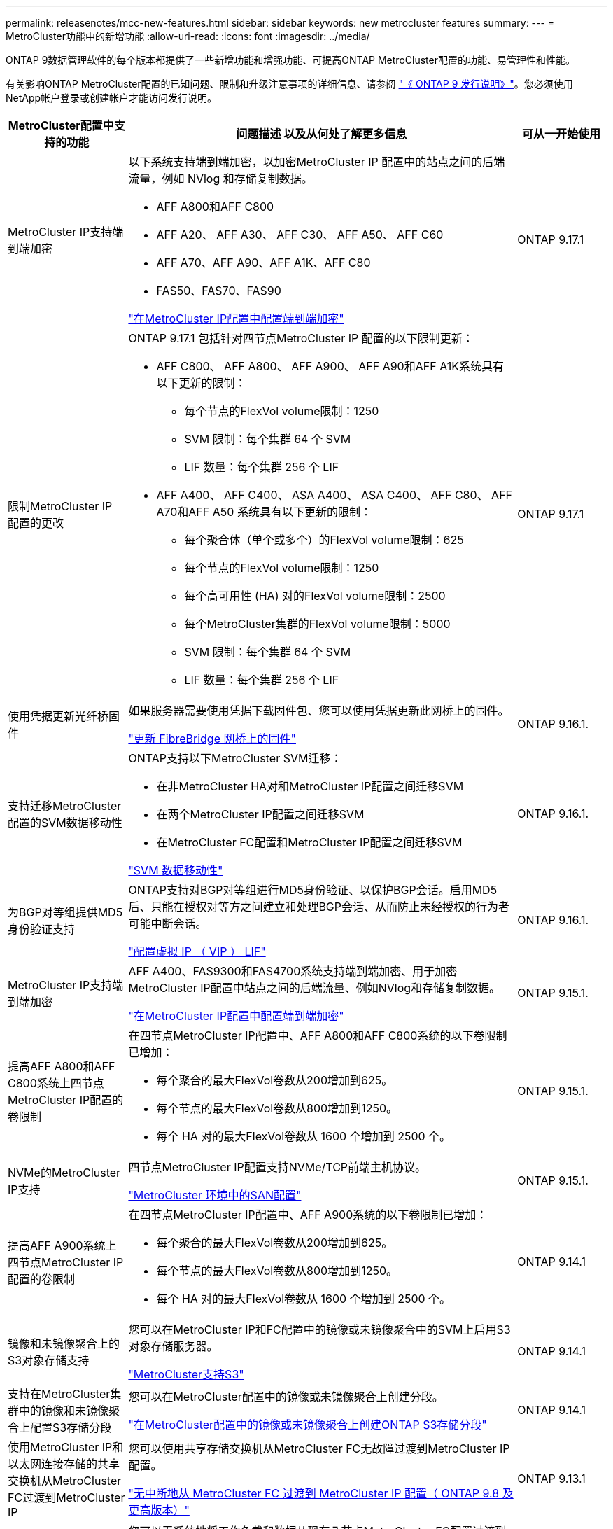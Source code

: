 ---
permalink: releasenotes/mcc-new-features.html 
sidebar: sidebar 
keywords: new metrocluster features 
summary:  
---
= MetroCluster功能中的新增功能
:allow-uri-read: 
:icons: font
:imagesdir: ../media/


[role="lead"]
ONTAP 9数据管理软件的每个版本都提供了一些新增功能和增强功能、可提高ONTAP MetroCluster配置的功能、易管理性和性能。

有关影响ONTAP MetroCluster配置的已知问题、限制和升级注意事项的详细信息、请参阅 https://library.netapp.com/ecm/ecm_download_file/ECMLP2492508["《 ONTAP 9 发行说明》"^]。您必须使用NetApp帐户登录或创建帐户才能访问发行说明。

[cols="20,65,15"]
|===
| MetroCluster配置中支持的功能 | 问题描述 以及从何处了解更多信息 | 可从一开始使用 


 a| 
MetroCluster IP支持端到端加密
 a| 
以下系统支持端到端加密，以加密MetroCluster IP 配置中的站点之间的后端流量，例如 NVlog 和存储复制数据。

* AFF A800和AFF C800
* AFF A20、 AFF A30、 AFF C30、 AFF A50、 AFF C60
* AFF A70、AFF A90、AFF A1K、AFF C80
* FAS50、FAS70、FAS90


link:../maintain/task-configure-encryption.html["在MetroCluster IP配置中配置端到端加密"]
 a| 
ONTAP 9.17.1



 a| 
限制MetroCluster IP 配置的更改
 a| 
ONTAP 9.17.1 包括针对四节点MetroCluster IP 配置的以下限制更新：

* AFF C800、 AFF A800、 AFF A900、 AFF A90和AFF A1K系统具有以下更新的限制：
+
** 每个节点的FlexVol volume限制：1250
** SVM 限制：每个集群 64 个 SVM
** LIF 数量：每个集群 256 个 LIF


* AFF A400、 AFF C400、 ASA A400、 ASA C400、 AFF C80、 AFF A70和AFF A50 系统具有以下更新的限制：
+
** 每个聚合体（单个或多个）的FlexVol volume限制：625
** 每个节点的FlexVol volume限制：1250
** 每个高可用性 (HA) 对的FlexVol volume限制：2500
** 每个MetroCluster集群的FlexVol volume限制：5000
** SVM 限制：每个集群 64 个 SVM
** LIF 数量：每个集群 256 个 LIF



 a| 
ONTAP 9.17.1



 a| 
使用凭据更新光纤桥固件
 a| 
如果服务器需要使用凭据下载固件包、您可以使用凭据更新此网桥上的固件。

link:../maintain/task_update_firmware_on_a_fibrebridge_bridge_parent_topic.html["更新 FibreBridge 网桥上的固件"]
 a| 
ONTAP 9.16.1.



 a| 
支持迁移MetroCluster配置的SVM数据移动性
 a| 
ONTAP支持以下MetroCluster SVM迁移：

* 在非MetroCluster HA对和MetroCluster IP配置之间迁移SVM
* 在两个MetroCluster IP配置之间迁移SVM
* 在MetroCluster FC配置和MetroCluster IP配置之间迁移SVM


link:https://docs.netapp.com/us-en/ontap/svm-migrate/index.html["SVM 数据移动性"^]
 a| 
ONTAP 9.16.1.



 a| 
为BGP对等组提供MD5身份验证支持
 a| 
ONTAP支持对BGP对等组进行MD5身份验证、以保护BGP会话。启用MD5后、只能在授权对等方之间建立和处理BGP会话、从而防止未经授权的行为者可能中断会话。

link:https://docs.netapp.com/us-en/ontap/networking/configure_virtual_ip_@vip@_lifs.html["配置虚拟 IP （ VIP ） LIF"^]
 a| 
ONTAP 9.16.1.



 a| 
MetroCluster IP支持端到端加密
 a| 
AFF A400、FAS9300和FAS4700系统支持端到端加密、用于加密MetroCluster IP配置中站点之间的后端流量、例如NVlog和存储复制数据。

link:../maintain/task-configure-encryption.html["在MetroCluster IP配置中配置端到端加密"]
 a| 
ONTAP 9.15.1.



 a| 
提高AFF A800和AFF C800系统上四节点MetroCluster IP配置的卷限制
 a| 
在四节点MetroCluster IP配置中、AFF A800和AFF C800系统的以下卷限制已增加：

* 每个聚合的最大FlexVol卷数从200增加到625。
* 每个节点的最大FlexVol卷数从800增加到1250。
* 每个 HA 对的最大FlexVol卷数从 1600 个增加到 2500 个。

 a| 
ONTAP 9.15.1.



 a| 
NVMe的MetroCluster IP支持
 a| 
四节点MetroCluster IP配置支持NVMe/TCP前端主机协议。

link:https://docs.netapp.com/us-en/ontap/san-admin/san-config-mcc-concept.html["MetroCluster 环境中的SAN配置"^]
 a| 
ONTAP 9.15.1.



 a| 
提高AFF A900系统上四节点MetroCluster IP配置的卷限制
 a| 
在四节点MetroCluster IP配置中、AFF A900系统的以下卷限制已增加：

* 每个聚合的最大FlexVol卷数从200增加到625。
* 每个节点的最大FlexVol卷数从800增加到1250。
* 每个 HA 对的最大FlexVol卷数从 1600 个增加到 2500 个。

 a| 
ONTAP 9.14.1



 a| 
镜像和未镜像聚合上的S3对象存储支持
 a| 
您可以在MetroCluster IP和FC配置中的镜像或未镜像聚合中的SVM上启用S3对象存储服务器。

https://docs.netapp.com/us-en/ontap/s3-config/ontap-version-support-s3-concept.html#s3-support-with-metrocluster["MetroCluster支持S3"^]
 a| 
ONTAP 9.14.1



 a| 
支持在MetroCluster集群中的镜像和未镜像聚合上配置S3存储分段
 a| 
您可以在MetroCluster配置中的镜像或未镜像聚合上创建分段。

link:https://docs.netapp.com/us-en/ontap/s3-config/create-bucket-mcc-task.html#process-to-create-buckets["在MetroCluster配置中的镜像或未镜像聚合上创建ONTAP S3存储分段"^]
 a| 
ONTAP 9.14.1



 a| 
使用MetroCluster IP和以太网连接存储的共享交换机从MetroCluster FC过渡到MetroCluster IP
 a| 
您可以使用共享存储交换机从MetroCluster FC无故障过渡到MetroCluster IP配置。

https://docs.netapp.com/us-en/ontap-metrocluster/transition/concept_nondisruptively_transitioning_from_a_four_node_mcc_fc_to_a_mcc_ip_configuration.html["无中断地从 MetroCluster FC 过渡到 MetroCluster IP 配置（ ONTAP 9.8 及更高版本）"]
 a| 
ONTAP 9.13.1



 a| 
从八节点MetroCluster FC配置无中断过渡到MetroCluster IP配置
 a| 
您可以无系统地将工作负载和数据从现有八节点MetroCluster FC配置过渡到新的MetroCluster IP配置。

https://docs.netapp.com/us-en/ontap-metrocluster/transition/concept_nondisruptively_transitioning_from_a_four_node_mcc_fc_to_a_mcc_ip_configuration.html["无故障从MetroCluster FC过渡到MetroCluster IP配置"]
 a| 
ONTAP 9.13.1



 a| 
通过切换和切回升级四节点MetroCluster IP配置
 a| 
您可以使用切换和切回升级四节点MetroCluster IP配置中的控制器 `system controller replace` 命令

https://docs.netapp.com/us-en/ontap-metrocluster/upgrade/task_upgrade_controllers_system_control_commands_in_a_four_node_mcc_ip.html["升级四节点MetroCluster IP配置中的控制器"]
 a| 
ONTAP 9.13.1



 a| 
在环境关闭时触发调解器辅助的自动计划外切换(MAUSO)
 a| 
如果一个站点因环境关闭而正常关闭、则会触发MAUSO。

https://docs.netapp.com/us-en/ontap-metrocluster/install-ip/concept-ontap-mediator-supports-automatic-unplanned-switchover.html["ONTAP 调解器如何支持自动计划外切换"]
 a| 
ONTAP 9.13.1



 a| 
支持八节点MetroCluster IP配置
 a| 
您可以通过将八节点MetroCluster IP配置扩展为临时十二节点配置、然后删除旧的DR组来升级该配置中的控制器和存储。

https://docs.netapp.com/us-en/ontap-metrocluster/upgrade/task_refresh_4n_mcc_ip.html["刷新四节点 MetroCluster IP 配置"]
 a| 
ONTAP 9.13.1



 a| 
将MetroCluster IP配置转换为共享存储MetroCluster交换机配置
 a| 
您可以将MetroCluster IP配置转换为共享存储MetroCluster交换机配置。

https://docs.netapp.com/us-en/ontap-metrocluster/maintain/task_replace_an_ip_switch.html["更换 IP 交换机"]
 a| 
ONTAP 9.13.1



 a| 
MetroCluster IP配置中的MetroCluster自动强制切换功能
 a| 
您可以在MetroCluster IP配置中启用MetroCluster自动强制切换功能。此功能是调解器辅助计划外切换(MAUSO)功能的扩展。

https://docs.netapp.com/us-en/ontap-metrocluster/install-ip/concept-risks-limitations-automatic-switchover.html["自动切换限制"]
 a| 
ONTAP 9.12.1



 a| 
MetroCluster IP配置中未镜像聚合上的SVM上的S3
 a| 
您可以在MetroCluster IP配置中未镜像聚合的SVM上启用ONTAP简单存储服务(S3)对象存储服务器。

https://docs.netapp.com/us-en/ontap/s3-config/ontap-version-support-s3-concept.html#s3-support-with-metrocluster["MetroCluster支持S3"^]
 a| 
ONTAP 9.12.1



 a| 
NVMe的MetroCluster IP支持
 a| 
四节点MetroCluster IP配置支持NVMe/FC协议。

link:https://docs.netapp.com/us-en/ontap/san-admin/san-config-mcc-concept.html["MetroCluster 环境中的SAN配置"^]
 a| 
ONTAP 9.12.1



 a| 
IPSEC支持在MetroCluster IP和MetroCluster光纤连接配置中使用前端主机协议
 a| 
在MetroCluster IP和MetroCluster光纤连接配置中、可以为前端主机协议(例如NFS和iSCSI)提供IPSEC支持。

https://docs.netapp.com/us-en/ontap/networking/configure_ip_security_@ipsec@_over_wire_encryption.html["通过线缆加密配置 IP 安全性（ IP security ， IPsec ）"^]
 a| 
ONTAP 9.12.1



 a| 
从MetroCluster FC配置过渡到AFF A250或FAS500f MetroCluster IP配置
 a| 
您可以从MetroCluster FC配置过渡到AFF A250或FAS500f MetroCluster IP配置。

https://docs.netapp.com/us-en/ontap-metrocluster/transition/task_move_cluster_connections.html#which-connections-to-move["移动本地集群连接"]
 a| 
ONTAP 9.11.1



 a| 
一致性组
 a| 
MetroCluster配置支持一致性组。

https://docs.netapp.com/us-en/ontap/consistency-groups/index.html#multi-admin-verification-support-for-consistency-groups["MetroCluster 配置中的一致性组"^]
 a| 
ONTAP 9.11.1



 a| 
简化了MetroCluster FC配置中节点的控制器升级
 a| 
通过切换和切回执行升级过程的升级操作步骤已得到简化。

https://docs.netapp.com/us-en/ontap-metrocluster/upgrade/task_upgrade_controllers_in_a_four_node_fc_mcc_us_switchover_and_switchback_mcc_fc_4n_cu.html["使用切换和切回升级 MetroCluster FC 配置中的控制器"]
 a| 
ONTAP 9.10.1



 a| 
第3层共享链路的IP支持
 a| 
MetroCluster IP配置可通过IP路由(第3层)后端连接来实施。

https://docs.netapp.com/us-en/ontap-metrocluster/install-ip/concept_considerations_layer_3.html["第 3 层广域网的注意事项"]
 a| 
ONTAP 9.9.1



 a| 
支持八节点MetroCluster配置
 a| 
IP和光纤连接MetroCluster配置支持永久八节点集群。

https://docs.netapp.com/us-en/ontap-metrocluster/install-ip/task_install_and_cable_the_mcc_components.html["安装 MetroCluster 组件并为其布线"]
 a| 
ONTAP 9.9.1

|===